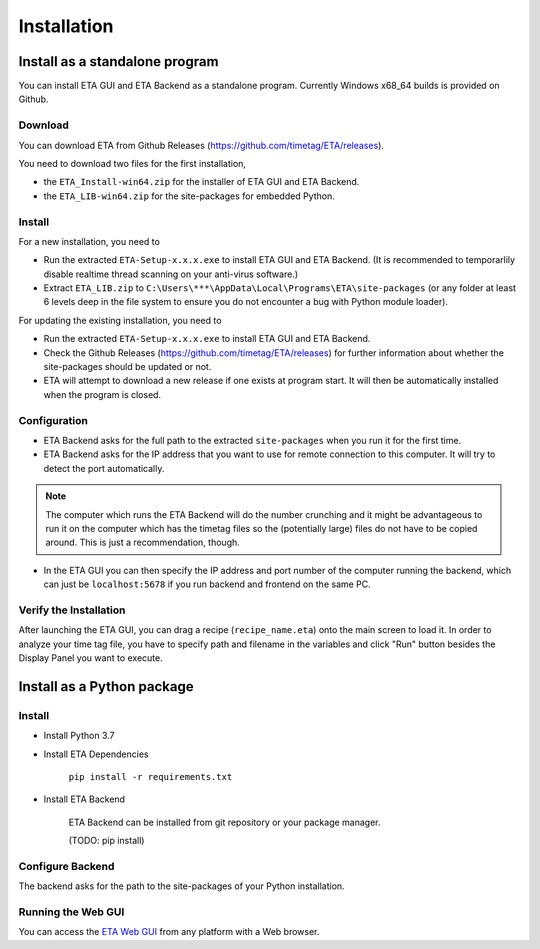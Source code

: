 ============
Installation
============

Install as a standalone program
--------

You can install ETA GUI and ETA Backend as a standalone program. Currently Windows x68_64 builds is provided on Github.

Download
......

You can download ETA from Github Releases (https://github.com/timetag/ETA/releases). 
  
You need to download two files for the first installation,
  
*       the ``ETA_Install-win64.zip`` for the installer of ETA GUI and ETA Backend.
*       the ``ETA_LIB-win64.zip`` for the site-packages for embedded Python.

Install
......

For a new installation, you need to

*       Run the extracted ``ETA-Setup-x.x.x.exe`` to install ETA GUI and ETA Backend. (It is recommended to temporarlily disable realtime thread scanning on your anti-virus software.)

*       Extract ``ETA_LIB.zip`` to ``C:\Users\***\AppData\Local\Programs\ETA\site-packages``
        (or any folder at least 6 levels deep in the file system to ensure you do not encounter a bug with Python module loader).
          
For updating the existing installation, you need to

*       Run the extracted ``ETA-Setup-x.x.x.exe`` to install ETA GUI and ETA Backend. 
  
*       Check the Github Releases (https://github.com/timetag/ETA/releases) for further information about whether the site-packages should be updated or not.

*       ETA will attempt to download a new release if one exists at program start. It will then be automatically installed when the program is closed.
  
Configuration
......

*       ETA Backend asks for the full path to the extracted ``site-packages`` when you run it for the first time.
  
*       ETA Backend asks for the IP address that you want to use for remote connection to this computer. It will try to detect the port automatically.
  
.. note::
    The computer which runs the ETA Backend will do the number crunching and it might be advantageous to run it on the computer which has the timetag files so the (potentially large) files do not have to be copied around. This is just a recommendation, though. 
 
  
*       In the ETA GUI you can then specify the IP address and port number of the computer running the backend, which can just be ``localhost:5678`` if you run backend and frontend on the same PC. 
  

Verify the Installation
......

After launching the ETA GUI, you can drag a recipe (``recipe_name.eta``) onto the main screen to load it. In order to analyze your time tag file, you have to specify path and filename in the variables and click "Run" button besides the Display Panel you want to execute.

Install as a Python package
--------

Install
......

* Install Python 3.7
  
* Install ETA Dependencies
  
    ``pip install -r requirements.txt``

* Install ETA Backend
  
    ETA Backend can be installed from git repository or your package manager. 
    
    (TODO: pip install) 
  
Configure Backend
......

The backend asks for the path to the site-packages of your Python installation.
   
Running the Web GUI
......

You can access the  `ETA Web GUI <https://timetag.github.io/ETA/gui/src/renderer/>`_ from any platform with a Web browser.
